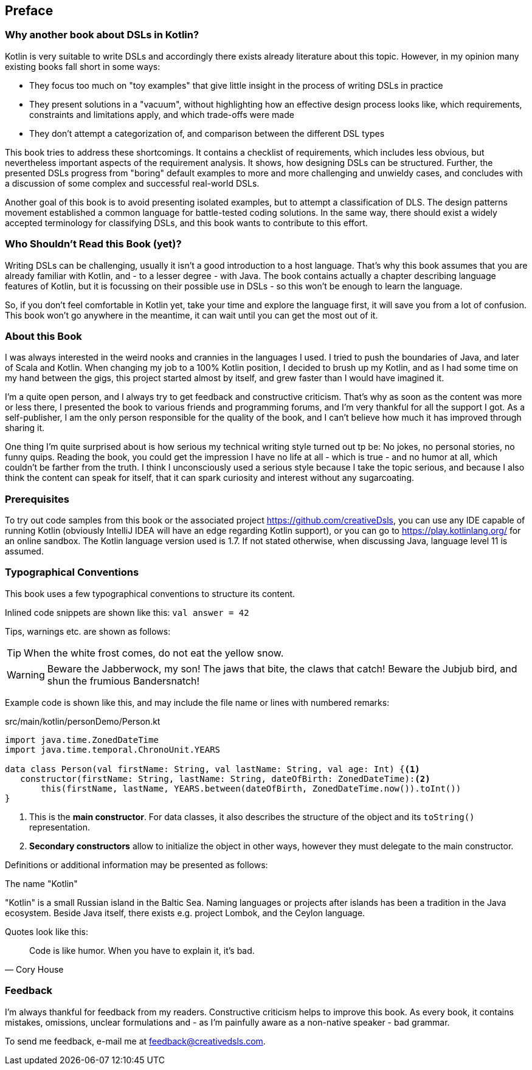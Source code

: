 [preface]

== Preface

=== Why another book about DSLs in Kotlin?

Kotlin is very suitable to write DSLs and accordingly there exists already literature about this topic. However, in my opinion many existing books fall short in some ways:

* They focus too much on "toy examples" that give little insight in the process of writing DSLs in practice
* They present solutions in a "vacuum", without highlighting how an effective  design process looks like, which requirements, constraints and limitations apply, and which trade-offs were made
* They don't attempt a categorization of, and comparison between the different DSL types

This book tries to address these shortcomings. It contains a checklist of requirements, which includes less obvious, but nevertheless important aspects of the requirement analysis. It shows, how designing DSLs can be structured. Further, the presented DSLs progress from "boring" default examples to more and more challenging and unwieldy cases, and concludes with a discussion of some complex and successful real-world DSLs.

Another goal of this book is to avoid presenting isolated examples, but to attempt a classification of DLS. The design patterns movement established a common language for battle-tested coding solutions. In the same way, there should exist a widely accepted terminology for classifying DSLs, and this book wants to contribute to this effort.

=== Who Shouldn't Read this Book (yet)?

Writing DSLs can be challenging, usually it isn't a good introduction to a host language. That's why this book assumes that you are already familiar with Kotlin, and - to a lesser degree - with Java. The book contains actually a chapter describing language features of Kotlin, but it is focussing on their possible use in DSLs - so this won't be enough to learn the language.

So, if you don't feel comfortable in Kotlin yet, take your time and explore the language first, it will save you from a lot of confusion. This book won't go anywhere in the meantime, it can wait until you can get the most out of it.

=== About this Book

I was always interested in the weird nooks and crannies in the languages I used. I tried to push the boundaries of Java, and later of Scala and Kotlin. When changing my job to a 100% Kotlin position, I decided to brush up my Kotlin, and as I had some time on my hand between the gigs, this project started almost by itself, and grew faster than I would have imagined it.

I'm a quite open person, and I always try to get feedback and constructive criticism. That's why as soon as the content was more or less there, I presented the book to various friends and programming forums, and I'm very thankful for all the support I got. As a self-publisher, I am the only person responsible for the quality of the book, and I can't believe how much it has improved through sharing it.

One thing I'm quite surprised about is how serious my technical writing style turned out tp be: No jokes, no personal stories, no funny quips. Reading the book, you could get the impression I have no life at all - which is true - and no humor at all, which couldn't be farther from the truth. I think I unconsciously used a serious style because I take the topic serious, and because I also think the content can speak for itself, that it can spark curiosity and interest without any sugarcoating.

=== Prerequisites

To try out code samples from this book or the associated project https://github.com/creativeDsls[], you can use any IDE capable of running Kotlin (obviously IntelliJ IDEA will have an edge regarding Kotlin support), or you can go to https://play.kotlinlang.org/[] for an online sandbox. The Kotlin language version used is 1.7. If not stated otherwise, when discussing Java, language level 11 is assumed.

=== Typographical Conventions

This book uses a few typographical conventions to structure its content.

Inlined code snippets are shown like this: `val answer = 42`

Tips, warnings etc. are shown as follows:

TIP: When the white frost comes, do not eat the yellow snow.

WARNING: Beware the Jabberwock, my son! The jaws that bite, the claws that catch!
Beware the Jubjub bird, and shun the frumious Bandersnatch!

Example code is shown like this, and may include the file name or lines with numbered remarks:

[source,kotlin]
.src/main/kotlin/personDemo/Person.kt
----
import java.time.ZonedDateTime
import java.time.temporal.ChronoUnit.YEARS

data class Person(val firstName: String, val lastName: String, val age: Int) {<1>
   constructor(firstName: String, lastName: String, dateOfBirth: ZonedDateTime):<2>
       this(firstName, lastName, YEARS.between(dateOfBirth, ZonedDateTime.now()).toInt())
}
----
<1> This is the *main constructor*. For data classes, it also describes the structure of the object and its `toString()` representation.
<2> *Secondary constructors* allow to initialize the object in other ways, however they must delegate to the main constructor.

Definitions or additional information may be presented as follows:

.The name "Kotlin"
****
"Kotlin" is a small Russian island in the Baltic Sea. Naming languages or projects after islands has been a tradition in the Java ecosystem. Beside Java itself, there exists e.g. project Lombok, and the Ceylon language.
****

Quotes look like this:

"Code is like humor. When you have to explain it, it’s bad."
-- Cory House

=== Feedback

I'm always thankful for feedback from my readers. Constructive criticism helps to improve this book. As every book, it contains mistakes, omissions, unclear formulations and - as I'm painfully aware as a non-native speaker - bad grammar.

To send me feedback, e-mail me at feedback@creativedsls.com.
